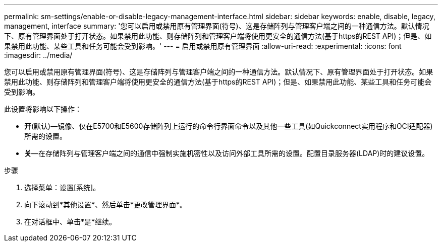 ---
permalink: sm-settings/enable-or-disable-legacy-management-interface.html 
sidebar: sidebar 
keywords: enable, disable, legacy, management, interface 
summary: '您可以启用或禁用原有管理界面(符号)、这是存储阵列与管理客户端之间的一种通信方法。默认情况下、原有管理界面处于打开状态。如果禁用此功能、则存储阵列和管理客户端将使用更安全的通信方法(基于https的REST API)；但是、如果禁用此功能、某些工具和任务可能会受到影响。' 
---
= 启用或禁用原有管理界面
:allow-uri-read: 
:experimental: 
:icons: font
:imagesdir: ../media/


[role="lead"]
您可以启用或禁用原有管理界面(符号)、这是存储阵列与管理客户端之间的一种通信方法。默认情况下、原有管理界面处于打开状态。如果禁用此功能、则存储阵列和管理客户端将使用更安全的通信方法(基于https的REST API)；但是、如果禁用此功能、某些工具和任务可能会受到影响。

此设置将影响以下操作：

* *开*(默认)—镜像、仅在E5700和E5600存储阵列上运行的命令行界面命令以及其他一些工具(如Quickconnect实用程序和OCI适配器)所需的设置。
* *关*—在存储阵列与管理客户端之间的通信中强制实施机密性以及访问外部工具所需的设置。配置目录服务器(LDAP)时的建议设置。


.步骤
. 选择菜单：设置[系统]。
. 向下滚动到*其他设置*、然后单击*更改管理界面*。
. 在对话框中、单击*是*继续。

